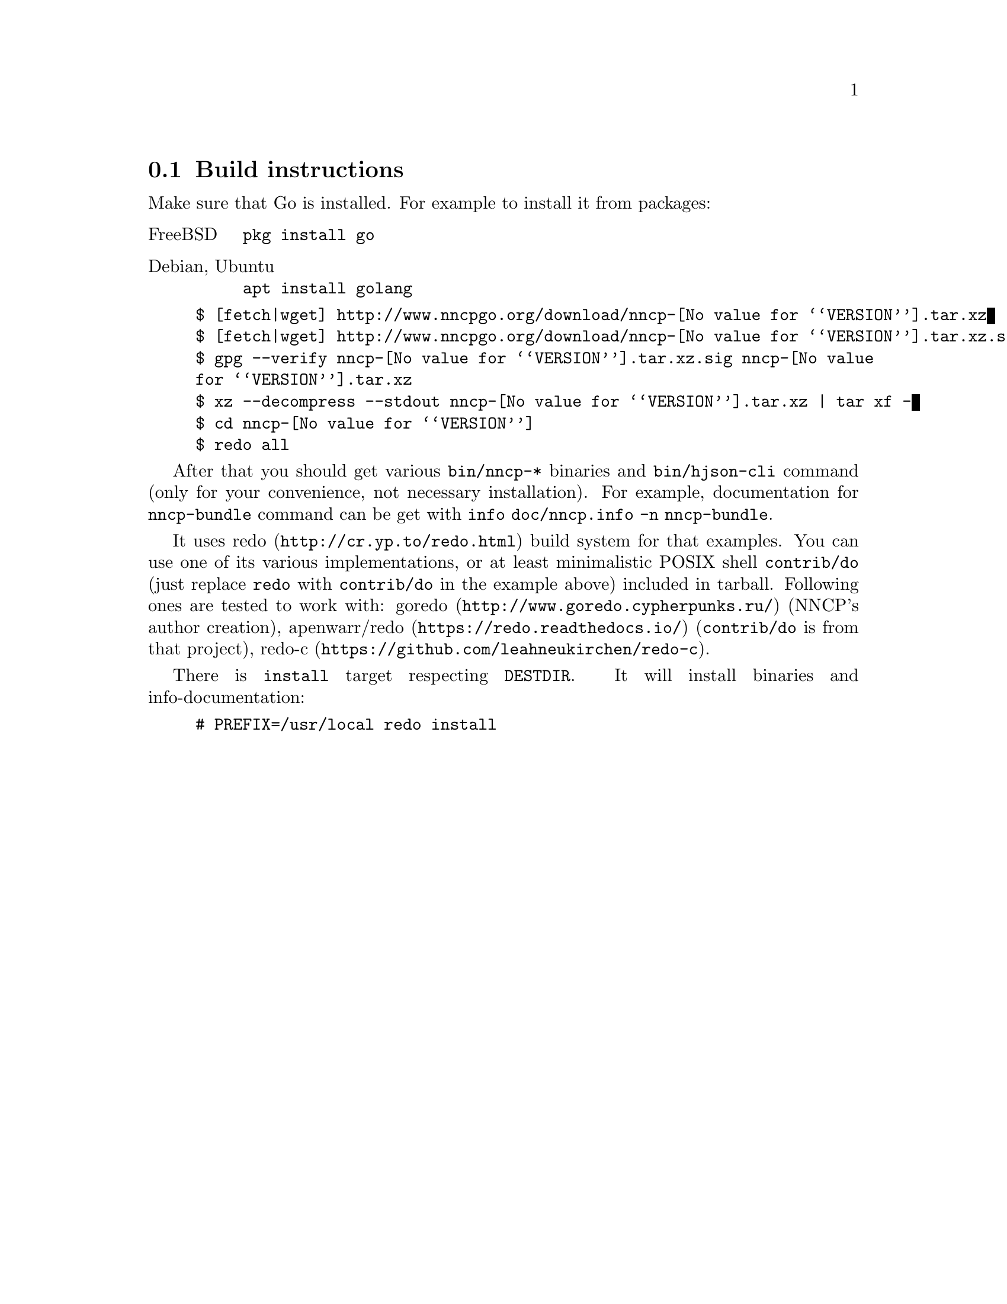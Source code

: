 @node Build-instructions
@section Build instructions

Make sure that Go is installed. For example to install it from packages:

@table @asis
@item FreeBSD
    @verb{|pkg install go|}
@item Debian, Ubuntu
    @verb{|apt install golang|}
@end table

@example
$ [fetch|wget] http://www.nncpgo.org/download/nncp-@value{VERSION}.tar.xz
$ [fetch|wget] http://www.nncpgo.org/download/nncp-@value{VERSION}.tar.xz.sig
$ gpg --verify nncp-@value{VERSION}.tar.xz.sig nncp-@value{VERSION}.tar.xz
$ xz --decompress --stdout nncp-@value{VERSION}.tar.xz | tar xf -
$ cd nncp-@value{VERSION}
$ redo all
@end example

After that you should get various @command{bin/nncp-*} binaries and
@command{bin/hjson-cli} command (only for your convenience, not
necessary installation). For example, documentation for
@command{nncp-bundle} command can be get with
@command{info doc/nncp.info -n nncp-bundle}.

It uses @url{http://cr.yp.to/redo.html, redo} build system for that
examples. You can use one of its various implementations, or at least
minimalistic POSIX shell @command{contrib/do} (just replace
@command{redo} with @command{contrib/do} in the example above) included
in tarball. Following ones are tested to work with:
@url{http://www.goredo.cypherpunks.ru/, goredo} (NNCP's author creation),
@url{https://redo.readthedocs.io/, apenwarr/redo} (@code{contrib/do} is
from that project), @url{https://github.com/leahneukirchen/redo-c, redo-c}.

There is @command{install} target respecting @env{DESTDIR}. It will
install binaries and info-documentation:

@example
# PREFIX=/usr/local redo install
@end example
